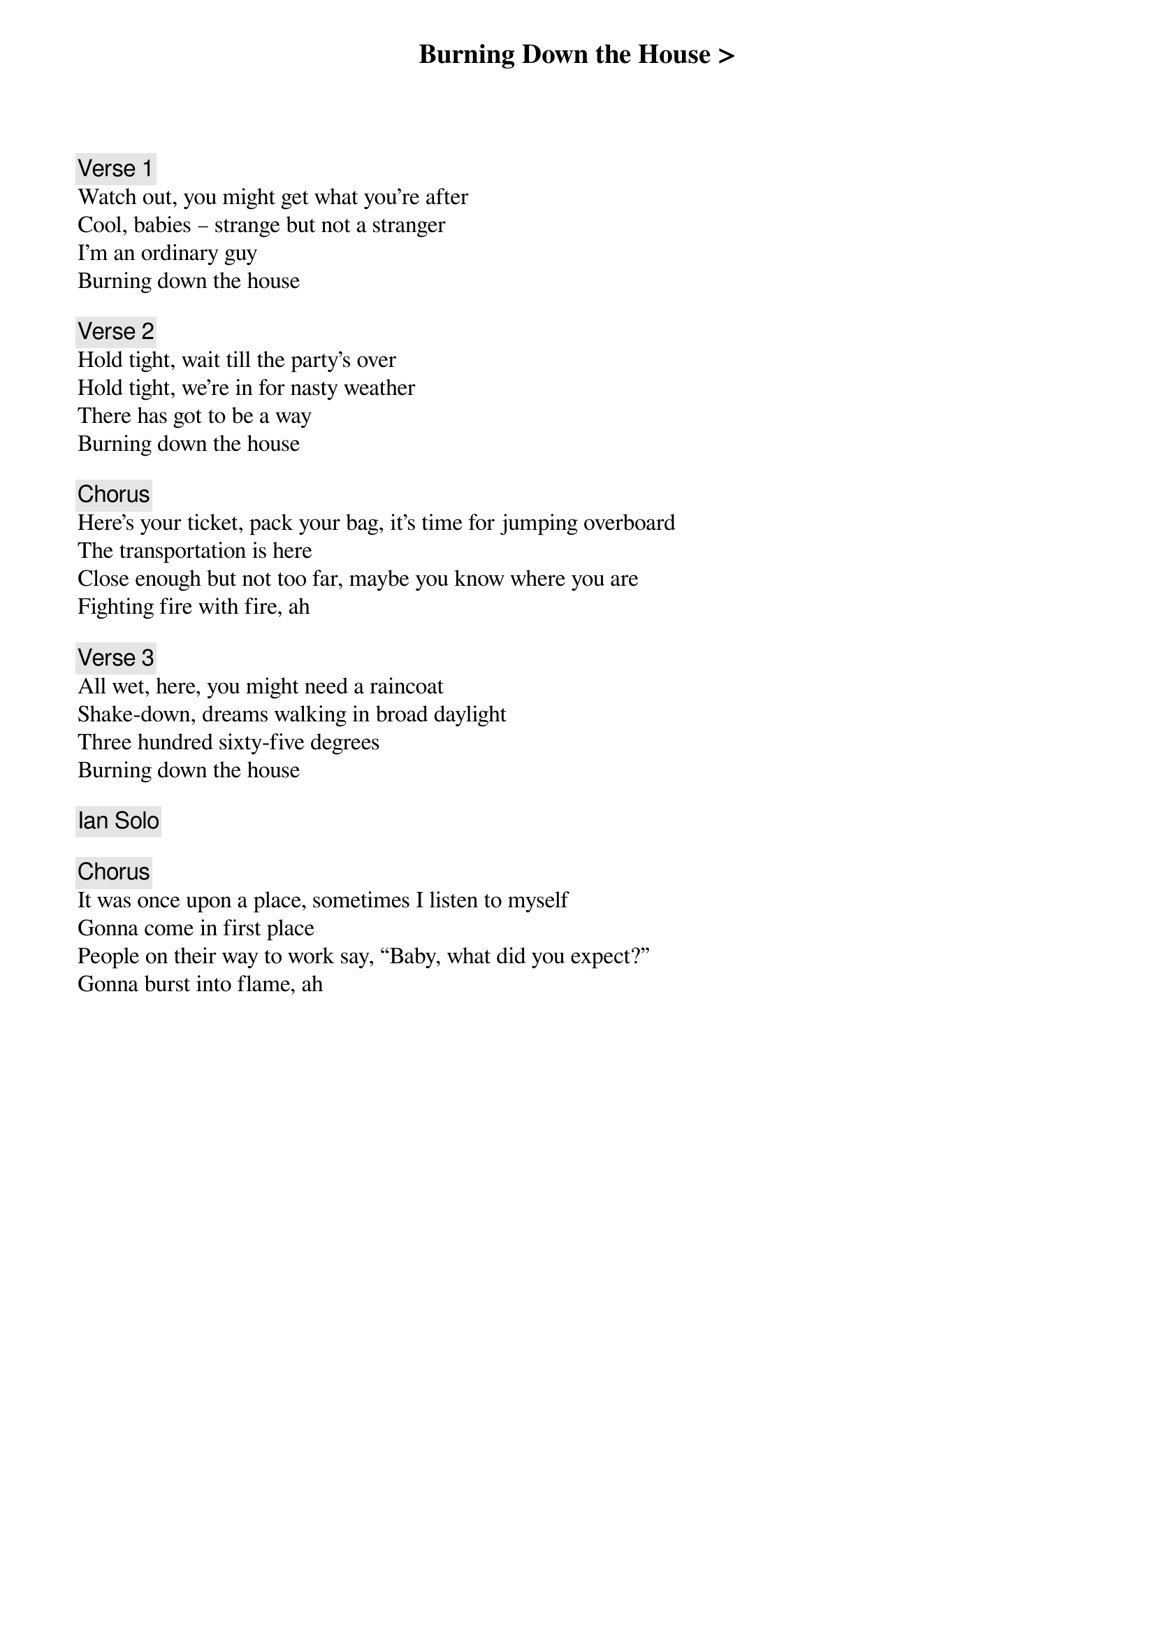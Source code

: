 {title: Burning Down the House >}
{artist: Talking Heads}
{key: G}
{duration: 270}

{c: Verse 1}
Watch out, you might get what you're after
Cool, babies – strange but not a stranger
I'm an ordinary guy
Burning down the house

{c: Verse 2}
Hold tight, wait till the party's over
Hold tight, we're in for nasty weather
There has got to be a way
Burning down the house

{c: Chorus}
Here's your ticket, pack your bag, it's time for jumping overboard
The transportation is here
Close enough but not too far, maybe you know where you are
Fighting fire with fire, ah

{c: Verse 3}
All wet, here, you might need a raincoat
Shake-down, dreams walking in broad daylight
Three hundred sixty-five degrees
Burning down the house

{c: Ian Solo}

{c: Chorus}
It was once upon a place, sometimes I listen to myself
Gonna come in first place
People on their way to work say, “Baby, what did you expect?”
Gonna burst into flame, ah
